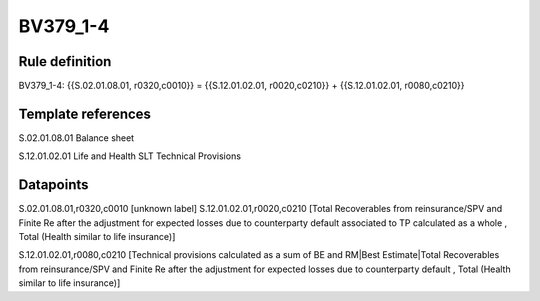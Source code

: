 =========
BV379_1-4
=========

Rule definition
---------------

BV379_1-4: {{S.02.01.08.01, r0320,c0010}} = {{S.12.01.02.01, r0020,c0210}} + {{S.12.01.02.01, r0080,c0210}}


Template references
-------------------

S.02.01.08.01 Balance sheet

S.12.01.02.01 Life and Health SLT Technical Provisions


Datapoints
----------

S.02.01.08.01,r0320,c0010 [unknown label]
S.12.01.02.01,r0020,c0210 [Total Recoverables from reinsurance/SPV and Finite Re after the adjustment for expected losses due to counterparty default associated to TP calculated as a whole , Total (Health similar to life insurance)]

S.12.01.02.01,r0080,c0210 [Technical provisions calculated as a sum of BE and RM|Best Estimate|Total Recoverables from reinsurance/SPV and Finite Re after the adjustment for expected losses due to counterparty default , Total (Health similar to life insurance)]



